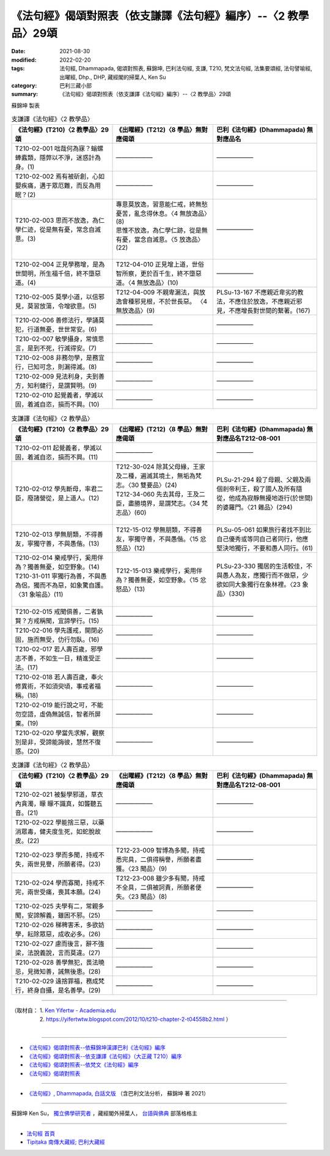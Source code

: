 ===================================================================
《法句經》偈頌對照表（依支謙譯《法句經》編序）--〈2 教學品〉29頌
===================================================================

:date: 2021-08-30
:modified: 2022-02-20
:tags: 法句經, Dhammapada, 偈頌對照表, 蘇錦坤, 巴利法句經, 支謙, T210, 梵文法句經, 法集要頌經, 法句譬喻經, 出曜經, Dhp., DHP, 藏經閣的掃葉人, Ken Su
:category: 巴利三藏小部
:summary: 《法句經》偈頌對照表（依支謙譯《法句經》編序）--〈2 教學品〉29頌


蘇錦坤 製表

.. list-table:: 支謙譯《法句經》〈2 教學品〉
   :widths: 33 33 34
   :header-rows: 1
   :class: remove-gatha-number

   * - 《法句經》(T210)〈2 教學品〉29頌
     - 《出曜經》(T212)〈8 學品〉無對應偈頌
     - 巴利《法句經》(Dhammapada) 無對應品名

   * - T210-02-001 咄哉何為寐？螉螺蜯蠧類，隱弊以不淨，迷惑計為身。(1)
     - ——————
     - ——————

   * - T210-02-002 焉有被斫創，心如嬰疾痛，遘于眾厄難，而反為用眠？(2)
     - ——————
     - ——————

   * - T210-02-003 思而不放逸，為仁學仁迹，從是無有憂，常念自滅意。(3)
     - | 專意莫放逸，習意能仁戒，終無愁憂苦，亂念得休息。〈4 無放逸品〉(8)
       | 思惟不放逸，為仁學仁跡，從是無有憂，當念自滅意。〈5 放逸品〉(22)
       | 

     - ——————

   * - T210-02-004 正見學務增，是為世間明，所生福千倍，終不墮惡道。(4)
     - T212-04-010 正見增上道，世俗智所察，更於百千生，終不墮惡道。〈4 無放逸品〉(10)
     - ——————

   * - T210-02-005 莫學小道，以信邪見，莫習放蕩，令增欲意。(5)
     - T212-04-009 不親卑漏法，與放逸會種邪見根，不於世長惡。 〈4 無放逸品〉(9)
     - PLSu-13-167 不應親近卑劣的教法，不應住於放逸，不應親近邪見，不應增長對世間的繫著。(167)

   * - T210-02-006 善修法行，學誦莫犯，行道無憂，世世常安。(6)
     - ——————
     - ——————

   * - T210-02-007 敏學攝身，常慎思言，是到不死，行滅得安。(7)
     - ——————
     - ——————

   * - T210-02-008 非務勿學，是務宜行，已知可念，則漏得滅。(8)
     - ——————
     - ——————

   * - T210-02-009 見法利身，夫到善方，知利健行，是謂賢明。(9)
     - ——————
     - ——————

   * - T210-02-010 起覺義者，學滅以固，着滅自恣，損而不興。(10)
     - ——————
     - ——————

.. list-table:: 支謙譯《法句經》〈2 教學品〉
   :widths: 33 33 34
   :header-rows: 1
   :class: remove-gatha-number

   * - 《法句經》(T210)〈2 教學品〉29頌
     - 《出曜經》(T212)〈8 學品〉無對應偈頌
     - 巴利《法句經》(Dhammapada) 無對應品名T212-08-001 

   * - T210-02-011 起覺義者，學滅以固，着滅自恣，損而不興。(11)
     - ——————
     - ——————

   * - T210-02-012 學先斷母，率君二臣，廢諸營從，是上道人。(12)
     - | T212-30-024 除其父母緣，王家及二種，遍滅其境土，無垢為梵志。〈30 雙要品〉(24)
       | T212-34-060 先去其母，王及二臣，盡勝境界，是謂梵志。〈34 梵志品〉(60)
       | 

     - PLSu-21-294 殺了母親、父親及兩個剎帝利王，殺了國人及所有隨從，他成為寂靜無擾地遊行(於世間)的婆羅門。〈21 雜品〉(294)

   * - T210-02-013 學無朋類，不得善友，寧獨守善，不與愚偕。(13)
     - T212-15-012 學無朋類，不得善友，寧獨守善，不與愚偕。〈15 忿怒品〉(12)
     - PLSu-05-061 如果旅行者找不到比自己優秀或等同自己者同行，他應堅決地獨行，不要和愚人同行。(61)

   * - | T210-02-014 樂戒學行，奚用伴為？獨善無憂，如空野象。(14)
       | T210-31-011 寧獨行為善，不與愚為侶，獨而不為惡，如象驚自護。〈31 象喻品〉(11)
       | 

     - T212-15-013 樂戒學行，奚用伴為？獨善無憂，如空野象。〈15 忿怒品〉(13)
     - PLSu-23-330 獨居的生活較佳，不與愚人為友，應獨行而不做惡，少欲如同大象獨行在象林裡。〈23 象品〉(330)

   * - T210-02-015 戒聞俱善，二者孰賢？方戒稱聞，宜諦學行。(15)
     - ——————
     - ——————

   * - T210-02-016 學先護戒，開閉必固，施而無受，仂行勿臥。(16)
     - ——————
     - ——————

   * - T210-02-017 若人壽百歲，邪學志不善，不如生一日，精進受正法。(17)
     - ——————
     - ——————

   * - T210-02-018 若人壽百歲，奉火修異術，不如須臾頃，事戒者福稱。(18)
     - ——————
     - ——————

   * - T210-02-019 能行說之可，不能勿空語，虛偽無誠信，智者所屏棄。(19)
     - ——————
     - ——————

   * - T210-02-020 學當先求解，觀察別是非，受諦能誨彼，慧然不復惑。(20)
     - ——————
     - ——————

.. list-table:: 支謙譯《法句經》〈2 教學品〉
   :widths: 33 33 34
   :header-rows: 1
   :class: remove-gatha-number

   * - 《法句經》(T210)〈2 教學品〉29頌
     - 《出曜經》(T212)〈8 學品〉無對應偈頌
     - 巴利《法句經》(Dhammapada) 無對應品名T212-08-001 

   * - T210-02-021 被髮學邪道，草衣內貪濁，矇 矇不識真，如聾聽五音。(21)
     - ——————
     - ——————

   * - T210-02-022 學能捨三惡，以藥消眾毒，健夫度生死，如蛇脫故皮。(22)
     - ——————
     - ——————

   * - T210-02-023 學而多聞，持戒不失，兩世見譽，所願者得。(23)
     - T212-23-009 智博為多聞，持戒悉完具，二俱得稱譽，所願者盡獲。〈23 聞品〉(9)
     - ——————

   * - T210-02-024 學而寡聞，持戒不完，兩世受痛，喪其本願。(24)
     - T212-23-008 雖少多有聞，持戒不全具，二俱被訶責，所願者便失。〈23 聞品〉(8)
     - ——————

   * - T210-02-025 夫學有二，常親多聞，安諦解義，雖困不邪。(25)
     - ——————
     - ——————

   * - T210-02-026 稊稗害禾，多欲妨學，耘除眾惡，成收必多。(26)
     - ——————
     - ——————

   * - T210-02-027 慮而後言，辭不強梁，法說義說，言而莫違。(27)
     - ——————
     - ——————

   * - T210-02-028 善學無犯，畏法曉忌，見微知善，誡無後患。(28)
     - ——————
     - ——————

   * - T210-02-029 遠捨罪福，務成梵行，終身自攝，是名善學。(29)
     - ——————
     - ——————

------

| （取材自： 1. `Ken Yifertw - Academia.edu <https://www.academia.edu/39836576/T210_%E6%B3%95%E5%8F%A5%E7%B6%93_2_%E6%95%99%E5%AD%B8%E5%93%81_%E5%B0%8D%E7%85%A7%E8%A1%A8_v_7>`__
| 　　　　　 2. https://yifertwtw.blogspot.com/2012/10/t210-chapter-2-t04558b2.html ）
| 

------

- `《法句經》偈頌對照表--依蘇錦坤漢譯巴利《法句經》編序 <{filename}dhp-correspondence-tables-pali%zh.rst>`_
- `《法句經》偈頌對照表--依支謙譯《法句經》（大正藏 T210）編序 <{filename}dhp-correspondence-tables-t210%zh.rst>`_
- `《法句經》偈頌對照表--依梵文《法句經》編序 <{filename}dhp-correspondence-tables-sanskrit%zh.rst>`_
- `《法句經》偈頌對照表 <{filename}dhp-correspondence-tables%zh.rst>`_

------

- `《法句經》, Dhammapada, 白話文版 <{filename}../dhp-Ken-Yifertw-Su/dhp-Ken-Y-Su%zh.rst>`_ （含巴利文法分析， 蘇錦坤 著 2021）

~~~~~~~~~~~~~~~~~~~~~~~~~~~~~~~~~~

蘇錦坤 Ken Su， `獨立佛學研究者 <https://independent.academia.edu/KenYifertw>`_ ，藏經閣外掃葉人， `台語與佛典 <http://yifertw.blogspot.com/>`_ 部落格格主

------

- `法句經 首頁 <{filename}../dhp%zh.rst>`__

- `Tipiṭaka 南傳大藏經; 巴利大藏經 <{filename}/articles/tipitaka/tipitaka%zh.rst>`__

..
  02-19 add: item no., e.g., (001)
  2022-02-02 rev. remove-gatha-number (add:  :class: remove-gatha-number)
  12-18 add: 取材自
  10-26 rev. completed to the chapter 15
  2021-08-30 create rst